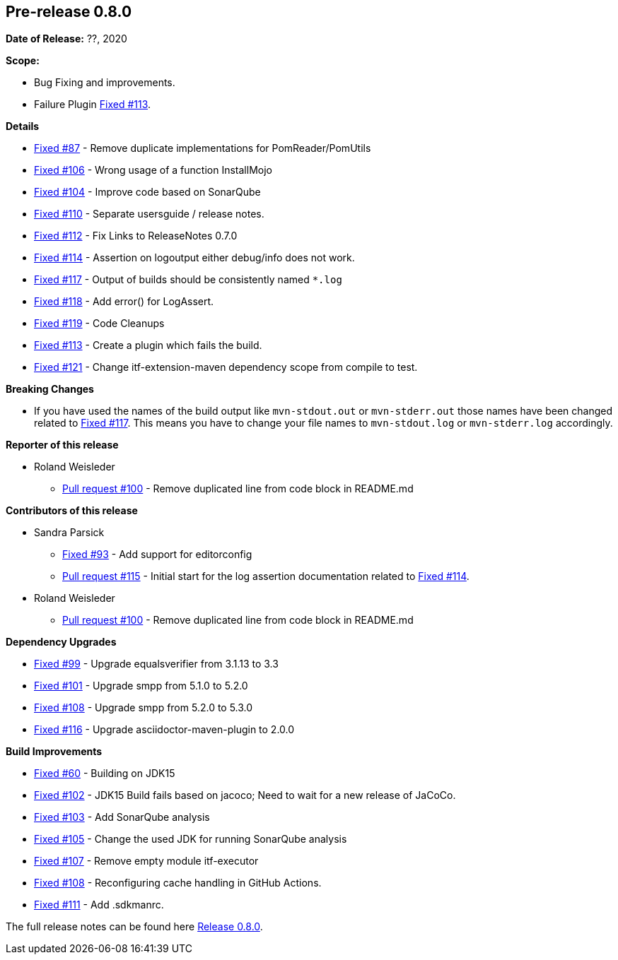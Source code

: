 // Licensed to the Apache Software Foundation (ASF) under one
// or more contributor license agreements. See the NOTICE file
// distributed with this work for additional information
// regarding copyright ownership. The ASF licenses this file
// to you under the Apache License, Version 2.0 (the
// "License"); you may not use this file except in compliance
// with the License. You may obtain a copy of the License at
//
//   http://www.apache.org/licenses/LICENSE-2.0
//
//   Unless required by applicable law or agreed to in writing,
//   software distributed under the Lƒicense is distributed on an
//   "AS IS" BASIS, WITHOUT WARRANTIES OR CONDITIONS OF ANY
//   KIND, either express or implied. See the License for the
//   specific language governing permissions and limitations
//   under the License.
//
[[release-notes-0.8.0]]
== Pre-release 0.8.0

:issue-60: https://github.com/khmarbaise/maven-it-extension/issues/60[Fixed #60]
:issue-87: https://github.com/khmarbaise/maven-it-extension/issues/87[Fixed #87]
:issue-93: https://github.com/khmarbaise/maven-it-extension/issues/93[Fixed #93]
:issue-99: https://github.com/khmarbaise/maven-it-extension/issues/99[Fixed #99]
:issue-101: https://github.com/khmarbaise/maven-it-extension/issues/101[Fixed #101]
:issue-102: https://github.com/khmarbaise/maven-it-extension/issues/102[Fixed #102]
:issue-103: https://github.com/khmarbaise/maven-it-extension/issues/103[Fixed #103]
:issue-104: https://github.com/khmarbaise/maven-it-extension/issues/104[Fixed #104]
:issue-105: https://github.com/khmarbaise/maven-it-extension/issues/105[Fixed #105]
:issue-106: https://github.com/khmarbaise/maven-it-extension/issues/106[Fixed #106]
:issue-107: https://github.com/khmarbaise/maven-it-extension/issues/107[Fixed #107]
:issue-108: https://github.com/khmarbaise/maven-it-extension/issues/108[Fixed #108]
:issue-109: https://github.com/khmarbaise/maven-it-extension/issues/109[Fixed #109]
:issue-110: https://github.com/khmarbaise/maven-it-extension/issues/110[Fixed #110]
:issue-111: https://github.com/khmarbaise/maven-it-extension/issues/111[Fixed #111]
:issue-112: https://github.com/khmarbaise/maven-it-extension/issues/112[Fixed #112]
:issue-113: https://github.com/khmarbaise/maven-it-extension/issues/113[Fixed #113]
:issue-114: https://github.com/khmarbaise/maven-it-extension/issues/114[Fixed #114]
:issue-116: https://github.com/khmarbaise/maven-it-extension/issues/116[Fixed #116]
:issue-117: https://github.com/khmarbaise/maven-it-extension/issues/117[Fixed #117]
:issue-118: https://github.com/khmarbaise/maven-it-extension/issues/118[Fixed #118]
:issue-119: https://github.com/khmarbaise/maven-it-extension/issues/119[Fixed #119]
:issue-121: https://github.com/khmarbaise/maven-it-extension/issues/121[Fixed #121]
:pr-100: https://github.com/khmarbaise/maven-it-extension/pull/100[Pull request #100]
:pr-115: https://github.com/khmarbaise/maven-it-extension/pull/115[Pull request #115]
:issue-??: https://github.com/khmarbaise/maven-it-extension/issues/??[Fixed #??]

:release_0_8_0: https://github.com/khmarbaise/maven-it-extension/milestone/8?closed=1

*Date of Release:* ??, 2020

*Scope:*

 - Bug Fixing and improvements.
 - Failure Plugin {issue-113}.

*Details*

 * {issue-87} - Remove duplicate implementations for PomReader/PomUtils
 * {issue-106} - Wrong usage of a function InstallMojo
 * {issue-104} - Improve code based on SonarQube
 * {issue-110} - Separate usersguide / release notes.
 * {issue-112} - Fix Links to ReleaseNotes 0.7.0
 * {issue-114} - Assertion on logoutput either debug/info does not work.
 * {issue-117} - Output of builds should be consistently named `*.log`
 * {issue-118} - Add error() for LogAssert.
 * {issue-119} - Code Cleanups
 * {issue-113} - Create a plugin which fails the build.
 * {issue-121} - Change itf-extension-maven dependency scope from compile to test.

*Breaking Changes*

 * If you have used the names of the build output like `mvn-stdout.out` or
   `mvn-stderr.out` those names have been changed related
   to {issue-117}. This means you have to change your file names to
   `mvn-stdout.log` or `mvn-stderr.log` accordingly.

*Reporter of this release*

 * Roland Weisleder
   ** {pr-100} - Remove duplicated line from code block in README.md

*Contributors of this release*

 * Sandra Parsick
   ** {issue-93} - Add support for editorconfig
   ** {pr-115} - Initial start for the log assertion documentation related to {issue-114}.

 * Roland Weisleder
   ** {pr-100} - Remove duplicated line from code block in README.md

*Dependency Upgrades*

 * {issue-99} - Upgrade equalsverifier from 3.1.13 to 3.3
 * {issue-101} - Upgrade smpp from 5.1.0 to 5.2.0
 * {issue-108} - Upgrade smpp from 5.2.0 to 5.3.0
 * {issue-116} - Upgrade asciidoctor-maven-plugin to 2.0.0

*Build Improvements*

 * {issue-60} - Building on JDK15
 * {issue-102} - JDK15 Build fails based on jacoco; Need to wait for
                 a new release of JaCoCo.
 * {issue-103} - Add SonarQube analysis
 * {issue-105} - Change the used JDK for running SonarQube analysis
 * {issue-107} - Remove empty module itf-executor
 * {issue-108} - Reconfiguring cache handling in GitHub Actions.
 * {issue-111} - Add .sdkmanrc.


The full release notes can be found here {release_0_8_0}[Release 0.8.0].
